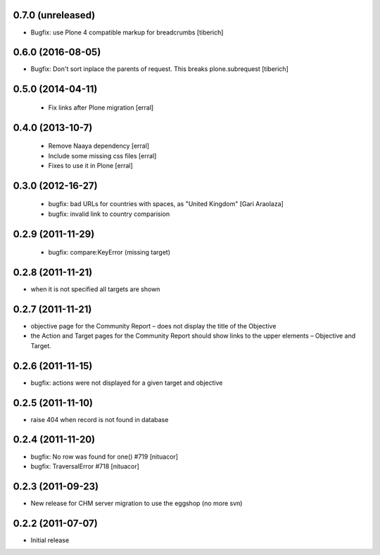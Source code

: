 0.7.0 (unreleased)
===================
* Bugfix: use Plone 4 compatible markup for breadcrumbs
  [tiberich]

0.6.0 (2016-08-05)
===================
* Bugfix: Don't sort inplace the parents of request. This breaks plone.subrequest
  [tiberich]

0.5.0 (2014-04-11)
===================
 * Fix links after Plone migration [erral]

0.4.0 (2013-10-7)
==================
 * Remove Naaya dependency [erral]
 * Include some missing css files [erral]
 * Fixes to use it in Plone [erral]

0.3.0 (2012-16-27)
==================
 * bugfix: bad URLs for countries with spaces, as "United Kingdom" [Gari Araolaza]
 * bugfix: invalid link to country comparision

0.2.9 (2011-11-29)
==================
 * bugfix: compare:KeyError (missing target)

0.2.8 (2011-11-21)
==================
* when it is not specified all targets are shown

0.2.7 (2011-11-21)
==================
* objective page for the Community Report – does not display the title of the Objective
* the Action and Target pages for the Community Report should show links to the upper elements – Objective and Target.

0.2.6 (2011-11-15)
==================
* bugfix: actions were not displayed for a given target and objective

0.2.5 (2011-11-10)
==================
* raise 404 when record is not found in database

0.2.4 (2011-11-20)
==================
* bugfix: No row was found for one() #719 [nituacor]
* bugfix: TraversalError #718 [nituacor]

0.2.3 (2011-09-23)
==================
* New release for CHM server migration to use the eggshop (no more svn)

0.2.2 (2011-07-07)
==================
* Initial release
